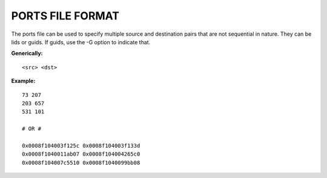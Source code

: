 .. Common text to describe the port file.

PORTS FILE FORMAT
-------------------------

The ports file can be used to specify multiple source and destination pairs that are not sequential in nature.  They can be lids or guids.  If guids, use the -G option to indicate that.

**Generically:**

::

   <src> <dst>

**Example:**

::

        73 207
        203 657
        531 101

        # OR #

        0x0008f104003f125c 0x0008f104003f133d
        0x0008f1040011ab07 0x0008f104004265c0
        0x0008f104007c5510 0x0008f1040099bb08

